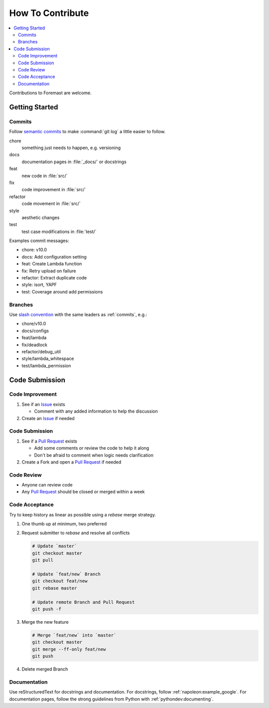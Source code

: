 =================
How To Contribute
=================

.. contents::
   :local:

Contributions to Foremast are welcome.

Getting Started
---------------

.. _commits:

Commits
^^^^^^^

Follow `semantic commits`_ to make :command:`git log` a little easier to follow.

chore
   something just needs to happen, e.g. versioning
docs
   documentation pages in :file:`_docs/` or docstrings
feat
   new code in :file:`src/`
fix
   code improvement in :file:`src/`
refactor
   code movement in :file:`src/`
style
   aesthetic changes
test
   test case modifications in :file:`test/`

Examples commit messages:

* chore: v10.0
* docs: Add configuration setting
* feat: Create Lambda function
* fix: Retry upload on failure
* refactor: Extract duplicate code
* style: isort, YAPF
* test: Coverage around add permissions

.. _semantic commits: https://seesparkbox.com/foundry/semantic_commit_messages

Branches
^^^^^^^^

Use `slash convention`_ with the same leaders as :ref:`commits`, e.g.:

* chore/v10.0
* docs/configs
* feat/lambda
* fix/deadlock
* refactor/debug_util
* style/lambda_whitespace
* test/lambda_permission

.. _slash convention: http://www.guyroutledge.co.uk/blog/git-branch-naming-conventions/

Code Submission
---------------

Code Improvement
^^^^^^^^^^^^^^^^

#. See if an `Issue`_ exists

   * Comment with any added information to help the discussion

#. Create an `Issue`_ if needed

Code Submission
^^^^^^^^^^^^^^^

#. See if a `Pull Request`_ exists

   * Add some comments or review the code to help it along
   * Don't be afraid to comment when logic needs clarification

#. Create a Fork and open a `Pull Request`_ if needed

Code Review
^^^^^^^^^^^

* Anyone can review code
* Any `Pull Request`_ should be closed or merged within a week

Code Acceptance
^^^^^^^^^^^^^^^

Try to keep history as linear as possible using a `rebase` merge strategy.

#. One thumb up at minimum, two preferred
#. Request submitter to `rebase` and resolve all conflicts

   .. code:: bash

      # Update `master`
      git checkout master
      git pull

      # Update `feat/new` Branch
      git checkout feat/new
      git rebase master

      # Update remote Branch and Pull Request
      git push -f

#. Merge the new feature

   .. code:: bash

      # Merge `feat/new` into `master`
      git checkout master
      git merge --ff-only feat/new
      git push

#. Delete merged Branch

Documentation
^^^^^^^^^^^^^

Use reStructuredText for docstrings and documentation. For docstrings, follow
:ref:`napoleon:example_google`. For documentation pages, follow the strong
guidelines from Python with :ref:`pythondev:documenting`.

.. _Issue: https://github.com/gogoit/foremast/issues
.. _Pull Request: https://github.com/gogoit/foremast/pulls
